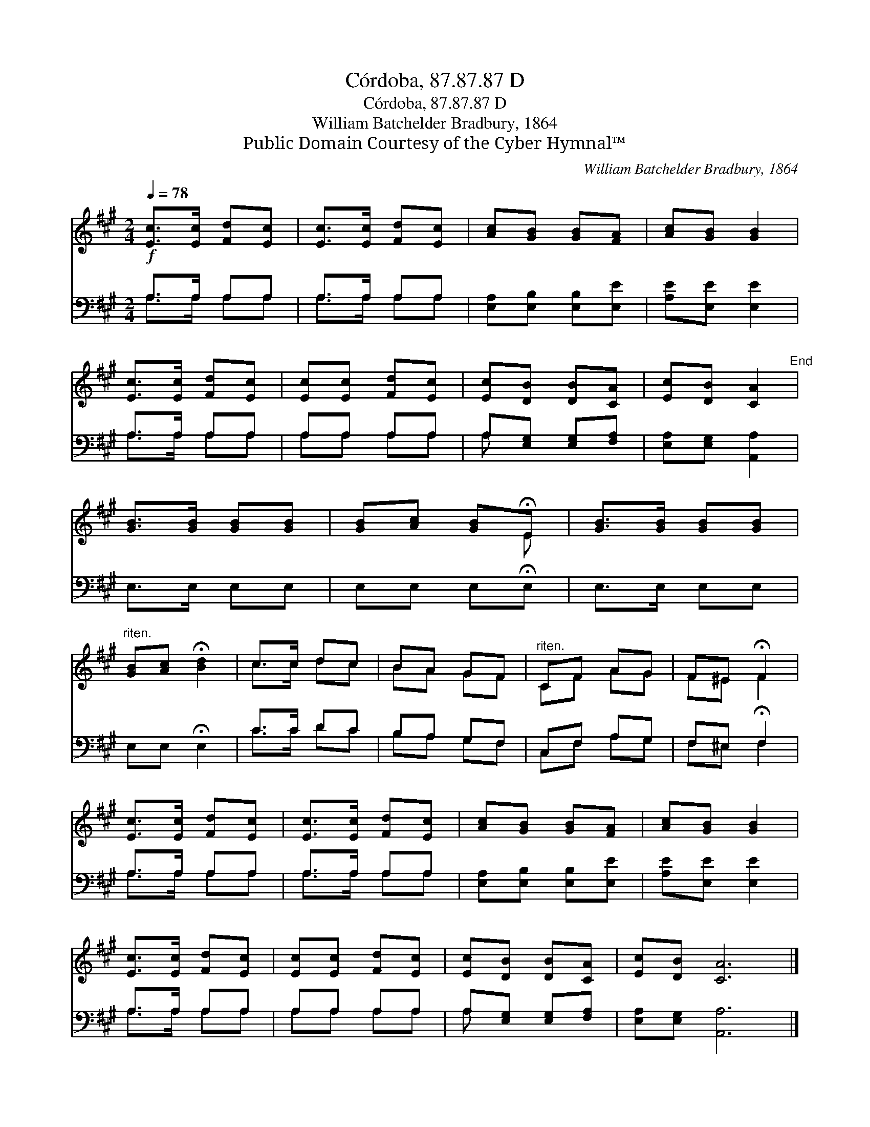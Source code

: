 X:1
T:Córdoba, 87.87.87 D
T:Córdoba, 87.87.87 D
T:William Batchelder Bradbury, 1864
T:Public Domain Courtesy of the Cyber Hymnal™
C:William Batchelder Bradbury, 1864
Z:Public Domain
Z:Courtesy of the Cyber Hymnal™
%%score ( 1 2 ) ( 3 4 )
L:1/8
Q:1/4=78
M:2/4
K:A
V:1 treble 
V:2 treble 
V:3 bass 
V:4 bass 
V:1
!f! [Ec]>[Ec] [Fd][Ec] | [Ec]>[Ec] [Fd][Ec] | [Ac][GB] [GB][FA] | [Ac][GB] [GB]2 | %4
 [Ec]>[Ec] [Fd][Ec] | [Ec][Ec] [Fd][Ec] | [Ec][DB] [DB][CA] | [Ec][DB] [CA]2"^End" | %8
 [GB]>[GB] [GB][GB] | [GB][Ac] [GB]!fermata!E | [GB]>[GB] [GB][GB] | %11
"^riten." [GB][Ac] !fermata![Bd]2 | c>c dc | BA GF |"^riten." CF AG | F^E !fermata!F2 | %16
 [Ec]>[Ec] [Fd][Ec] | [Ec]>[Ec] [Fd][Ec] | [Ac][GB] [GB][FA] | [Ac][GB] [GB]2 | %20
 [Ec]>[Ec] [Fd][Ec] | [Ec][Ec] [Fd][Ec] | [Ec][DB] [DB][CA] | [Ec][DB] [CA]6 |] %24
V:2
 x4 | x4 | x4 | x4 | x4 | x4 | x4 | x4 | x4 | x3 E | x4 | x4 | c>c dc | BA GF | CF AG | F^E F2 | %16
 x4 | x4 | x4 | x4 | x4 | x4 | x4 | x8 |] %24
V:3
 A,>A, A,A, | A,>A, A,A, | [E,A,][E,B,] [E,B,][E,E] | [A,E][E,E] [E,E]2 | A,>A, A,A, | A,A, A,A, | %6
 A,[E,G,] [E,G,][F,A,] | [E,A,][E,G,] [A,,A,]2 | E,>E, E,E, | E,E, E,!fermata!E, | E,>E, E,E, | %11
 E,E, !fermata!E,2 | C>C DC | B,A, G,F, | C,F, A,G, | F,^E, !fermata!F,2 | A,>A, A,A, | %17
 A,>A, A,A, | [E,A,][E,B,] [E,B,][E,E] | [A,E][E,E] [E,E]2 | A,>A, A,A, | A,A, A,A, | %22
 A,[E,G,] [E,G,][F,A,] | [E,A,][E,G,] [A,,A,]6 |] %24
V:4
 A,>A, A,A, | A,>A, A,A, | x4 | x4 | A,>A, A,A, | A,A, A,A, | A, x3 | x4 | x4 | x4 | x4 | x4 | %12
 C>C DC | B,A, G,F, | C,F, A,G, | F,^E, F,2 | A,>A, A,A, | A,>A, A,A, | x4 | x4 | A,>A, A,A, | %21
 A,A, A,A, | A, x3 | x8 |] %24

